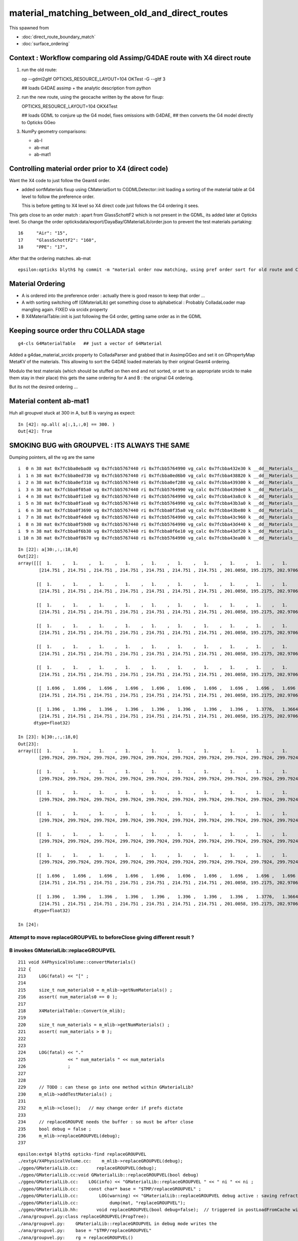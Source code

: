 material_matching_between_old_and_direct_routes
==================================================

This spawned from 

* :doc:`direct_route_boundary_match`
* :doc:`surface_ordering`


Context : Workflow comparing old Assimp/G4DAE route with X4 direct route
--------------------------------------------------------------------------

1. run the old route::

   op --gdml2gltf
   OPTICKS_RESOURCE_LAYOUT=104 OKTest -G --gltf 3  

   ## loads G4DAE assimp + the analytic description from python


2. run the new route, using the geocache written by the above for fixup::

   OPTICKS_RESOURCE_LAYOUT=104 OKX4Test  

   ## loads GDML to conjure up the G4 model, fixes omissions with G4DAE,
   ## then converts the G4 model directly to Opticks GGeo   

3. NumPy geometry comparisons:

   * ab-l
   * ab-mat
   * ab-mat1


Controlling material order prior to X4 (direct code)
------------------------------------------------------

Want the X4 code to just follow the Geant4 order.

* added sortMaterials fixup using CMaterialSort to CGDMLDetector::init 
  loading a sorting of the material table at G4 level to follow the preference order.
 
  This is before getting to X4 level so X4 direct code just follows the G4 ordering it sees.  


This gets close to an order match : apart from GlassSchottF2 which is not present
in the GDML, its added later at Opticks level.  So change the order opticksdata/export/DayaBay/GMaterialLib/order.json
to prevent the test materials partaking::


     16     "Air": "15",
     17     "GlassSchottF2": "160",
     18     "PPE": "17",

After that the ordering matches. ab-mat ::

    epsilon:opticks blyth$ hg commit -m "material order now matching, using pref order sort for old route and CGDMLDetector::sortMaterials fixup prior to direct route "


Material Ordering 
--------------------

* A is ordered into the preference order : actually there is good reason to 
  keep that order ... 

* A with sorting switching off (GMaterialLib) get something close
  to alphabetical : Probably ColladaLoader map mangling again. FIXED via srcidx property 

* B X4MaterialTable::init is just following the G4 order, getting same order 
  as in the GDML 


Keeping source order thru COLLADA stage
-------------------------------------------

::

    g4-cls G4MaterialTable   ## just a vector of G4Material


Added a g4dae_material_srcidx property to ColladaParser and 
grabbed that in AssimpGGeo and set it on GPropertyMap MetaKV of
the materials.  This allowing to sort the G4DAE loaded materials
by their original Geant4 ordering. 

Modulo the test materials (which should be stuffed on then end and not sorted, 
or set to an appropriate srcidx to make them stay in their place)
this gets the same ordering for A and B : the original G4 ordering.  

But its not the desired ordering ...


Material content ab-mat1
---------------------------

Huh all groupvel stuck at 300 in A, but B is varying as expect::

    In [42]: np.all( a[:,1,:,0] == 300. )
    Out[42]: True



SMOKING BUG with GROUPVEL : ITS ALWAYS THE SAME
------------------------------------------------


Dumping pointers, all the vg are the same

::

     i  0 n 38 mat 0x7fcbba0ebad0 vg 0x7fcbb5767440 ri 0x7fcbb5764990 vg_calc 0x7fcbba432e30 k __dd__Materials__ADTableStainlessSteel0xc177178
     i  1 n 38 mat 0x7fcbba0ed730 vg 0x7fcbb5767440 ri 0x7fcbba0ed6b0 vg_calc 0x7fcbba438820 k __dd__Materials__Acrylic0xc02ab98
     i  2 n 38 mat 0x7fcbba0ef310 vg 0x7fcbb5767440 ri 0x7fcbba0ef280 vg_calc 0x7fcbba439300 k __dd__Materials__Air0xc032550
     i  3 n 38 mat 0x7fcbba0f05a0 vg 0x7fcbb5767440 ri 0x7fcbb5764990 vg_calc 0x7fcbba439de0 k __dd__Materials__Aluminium0xc542070
     i  4 n 38 mat 0x7fcbba0f11e0 vg 0x7fcbb5767440 ri 0x7fcbb5764990 vg_calc 0x7fcbba43a8c0 k __dd__Materials__BPE0xc0ad360
     i  5 n 38 mat 0x7fcbba0f1ea0 vg 0x7fcbb5767440 ri 0x7fcbb5764990 vg_calc 0x7fcbba43b3a0 k __dd__Materials__Bakelite0xc2bc240
     i  6 n 38 mat 0x7fcbba0f3690 vg 0x7fcbb5767440 ri 0x7fcbba0f35a0 vg_calc 0x7fcbba43be80 k __dd__Materials__Bialkali0xc2f2428
     i  7 n 38 mat 0x7fcbba0f4de0 vg 0x7fcbb5767440 ri 0x7fcbb5764990 vg_calc 0x7fcbba43c960 k __dd__Materials__C_130xc3d0ab0
     i  8 n 38 mat 0x7fcbba0f59d0 vg 0x7fcbb5767440 ri 0x7fcbb5764990 vg_calc 0x7fcbba43d440 k __dd__Materials__Co_600xc3cf0c0
     i  9 n 38 mat 0x7fcbba0f6b30 vg 0x7fcbb5767440 ri 0x7fcbba0f6e10 vg_calc 0x7fcbba43df20 k __dd__Materials__DeadWater0xbf8a548
     i 10 n 38 mat 0x7fcbba0f8670 vg 0x7fcbb5767440 ri 0x7fcbb5764990 vg_calc 0x7fcbba43ea00 k __dd__Materials__ESR0xbf9f438





::

    In [22]: a[30:,:,:18,0]
    Out[22]: 
    array([[[  1.    ,   1.    ,   1.    ,   1.    ,   1.    ,   1.    ,   1.    ,   1.    ,   1.    ,   1.    ,   1.    ,   1.    ,   1.    ,   1.    ,   1.    ,   1.    ,   1.    ,   1.    ],
            [214.751 , 214.751 , 214.751 , 214.751 , 214.751 , 214.751 , 214.751 , 201.0058, 195.2175, 202.9706, 207.4884, 211.0383, 214.7387, 216.4586, 217.0239, 218.1289, 218.668 , 220.0235]],

           [[  1.    ,   1.    ,   1.    ,   1.    ,   1.    ,   1.    ,   1.    ,   1.    ,   1.    ,   1.    ,   1.    ,   1.    ,   1.    ,   1.    ,   1.    ,   1.    ,   1.    ,   1.    ],
            [214.751 , 214.751 , 214.751 , 214.751 , 214.751 , 214.751 , 214.751 , 201.0058, 195.2175, 202.9706, 207.4884, 211.0383, 214.7387, 216.4586, 217.0239, 218.1289, 218.668 , 220.0235]],

           [[  1.    ,   1.    ,   1.    ,   1.    ,   1.    ,   1.    ,   1.    ,   1.    ,   1.    ,   1.    ,   1.    ,   1.    ,   1.    ,   1.    ,   1.    ,   1.    ,   1.    ,   1.    ],
            [214.751 , 214.751 , 214.751 , 214.751 , 214.751 , 214.751 , 214.751 , 201.0058, 195.2175, 202.9706, 207.4884, 211.0383, 214.7387, 216.4586, 217.0239, 218.1289, 218.668 , 220.0235]],

           [[  1.    ,   1.    ,   1.    ,   1.    ,   1.    ,   1.    ,   1.    ,   1.    ,   1.    ,   1.    ,   1.    ,   1.    ,   1.    ,   1.    ,   1.    ,   1.    ,   1.    ,   1.    ],
            [214.751 , 214.751 , 214.751 , 214.751 , 214.751 , 214.751 , 214.751 , 201.0058, 195.2175, 202.9706, 207.4884, 211.0383, 214.7387, 216.4586, 217.0239, 218.1289, 218.668 , 220.0235]],

           [[  1.    ,   1.    ,   1.    ,   1.    ,   1.    ,   1.    ,   1.    ,   1.    ,   1.    ,   1.    ,   1.    ,   1.    ,   1.    ,   1.    ,   1.    ,   1.    ,   1.    ,   1.    ],
            [214.751 , 214.751 , 214.751 , 214.751 , 214.751 , 214.751 , 214.751 , 201.0058, 195.2175, 202.9706, 207.4884, 211.0383, 214.7387, 216.4586, 217.0239, 218.1289, 218.668 , 220.0235]],

           [[  1.    ,   1.    ,   1.    ,   1.    ,   1.    ,   1.    ,   1.    ,   1.    ,   1.    ,   1.    ,   1.    ,   1.    ,   1.    ,   1.    ,   1.    ,   1.    ,   1.    ,   1.    ],
            [214.751 , 214.751 , 214.751 , 214.751 , 214.751 , 214.751 , 214.751 , 201.0058, 195.2175, 202.9706, 207.4884, 211.0383, 214.7387, 216.4586, 217.0239, 218.1289, 218.668 , 220.0235]],

           [[  1.696 ,   1.696 ,   1.696 ,   1.696 ,   1.696 ,   1.696 ,   1.696 ,   1.696 ,   1.696 ,   1.696 ,   1.696 ,   1.696 ,   1.696 ,   1.696 ,   1.6807,   1.669 ,   1.6598,   1.6523],
            [214.751 , 214.751 , 214.751 , 214.751 , 214.751 , 214.751 , 214.751 , 201.0058, 195.2175, 202.9706, 207.4884, 211.0383, 214.7387, 216.4586, 217.0239, 218.1289, 218.668 , 220.0235]],

           [[  1.396 ,   1.396 ,   1.396 ,   1.396 ,   1.396 ,   1.396 ,   1.396 ,   1.396 ,   1.3776,   1.3664,   1.3588,   1.353 ,   1.349 ,   1.3466,   1.3442,   1.3422,   1.3406,   1.339 ],
            [214.751 , 214.751 , 214.751 , 214.751 , 214.751 , 214.751 , 214.751 , 201.0058, 195.2175, 202.9706, 207.4884, 211.0383, 214.7387, 216.4586, 217.0239, 218.1289, 218.668 , 220.0235]]],
          dtype=float32)

    In [23]: b[30:,:,:18,0]
    Out[23]: 
    array([[[  1.    ,   1.    ,   1.    ,   1.    ,   1.    ,   1.    ,   1.    ,   1.    ,   1.    ,   1.    ,   1.    ,   1.    ,   1.    ,   1.    ,   1.    ,   1.    ,   1.    ,   1.    ],
            [299.7924, 299.7924, 299.7924, 299.7924, 299.7924, 299.7924, 299.7924, 299.7924, 299.7924, 299.7924, 299.7924, 299.7924, 299.7924, 299.7924, 299.7924, 299.7924, 299.7924, 299.7924]],

           [[  1.    ,   1.    ,   1.    ,   1.    ,   1.    ,   1.    ,   1.    ,   1.    ,   1.    ,   1.    ,   1.    ,   1.    ,   1.    ,   1.    ,   1.    ,   1.    ,   1.    ,   1.    ],
            [299.7924, 299.7924, 299.7924, 299.7924, 299.7924, 299.7924, 299.7924, 299.7924, 299.7924, 299.7924, 299.7924, 299.7924, 299.7924, 299.7924, 299.7924, 299.7924, 299.7924, 299.7924]],

           [[  1.    ,   1.    ,   1.    ,   1.    ,   1.    ,   1.    ,   1.    ,   1.    ,   1.    ,   1.    ,   1.    ,   1.    ,   1.    ,   1.    ,   1.    ,   1.    ,   1.    ,   1.    ],
            [299.7924, 299.7924, 299.7924, 299.7924, 299.7924, 299.7924, 299.7924, 299.7924, 299.7924, 299.7924, 299.7924, 299.7924, 299.7924, 299.7924, 299.7924, 299.7924, 299.7924, 299.7924]],

           [[  1.    ,   1.    ,   1.    ,   1.    ,   1.    ,   1.    ,   1.    ,   1.    ,   1.    ,   1.    ,   1.    ,   1.    ,   1.    ,   1.    ,   1.    ,   1.    ,   1.    ,   1.    ],
            [299.7924, 299.7924, 299.7924, 299.7924, 299.7924, 299.7924, 299.7924, 299.7924, 299.7924, 299.7924, 299.7924, 299.7924, 299.7924, 299.7924, 299.7924, 299.7924, 299.7924, 299.7924]],

           [[  1.    ,   1.    ,   1.    ,   1.    ,   1.    ,   1.    ,   1.    ,   1.    ,   1.    ,   1.    ,   1.    ,   1.    ,   1.    ,   1.    ,   1.    ,   1.    ,   1.    ,   1.    ],
            [299.7924, 299.7924, 299.7924, 299.7924, 299.7924, 299.7924, 299.7924, 299.7924, 299.7924, 299.7924, 299.7924, 299.7924, 299.7924, 299.7924, 299.7924, 299.7924, 299.7924, 299.7924]],

           [[  1.    ,   1.    ,   1.    ,   1.    ,   1.    ,   1.    ,   1.    ,   1.    ,   1.    ,   1.    ,   1.    ,   1.    ,   1.    ,   1.    ,   1.    ,   1.    ,   1.    ,   1.    ],
            [299.7924, 299.7924, 299.7924, 299.7924, 299.7924, 299.7924, 299.7924, 299.7924, 299.7924, 299.7924, 299.7924, 299.7924, 299.7924, 299.7924, 299.7924, 299.7924, 299.7924, 299.7924]],

           [[  1.696 ,   1.696 ,   1.696 ,   1.696 ,   1.696 ,   1.696 ,   1.696 ,   1.696 ,   1.696 ,   1.696 ,   1.696 ,   1.696 ,   1.696 ,   1.696 ,   1.6807,   1.669 ,   1.6598,   1.6523],
            [214.751 , 214.751 , 214.751 , 214.751 , 214.751 , 214.751 , 214.751 , 201.0058, 195.2175, 202.9706, 207.4884, 211.0383, 214.7387, 216.4586, 217.0239, 218.1289, 218.668 , 220.0235]],

           [[  1.396 ,   1.396 ,   1.396 ,   1.396 ,   1.396 ,   1.396 ,   1.396 ,   1.396 ,   1.3776,   1.3664,   1.3588,   1.353 ,   1.349 ,   1.3466,   1.3442,   1.3422,   1.3406,   1.339 ],
            [214.751 , 214.751 , 214.751 , 214.751 , 214.751 , 214.751 , 214.751 , 201.0058, 195.2175, 202.9706, 207.4884, 211.0383, 214.7387, 216.4586, 217.0239, 218.1289, 218.668 , 220.0235]]],
          dtype=float32)

    In [24]: 



Attempt to move replaceGROUPVEL to beforeClose giving different result ?
~~~~~~~~~~~~~~~~~~~~~~~~~~~~~~~~~~~~~~~~~~~~~~~~~~~~~~~~~~~~~~~~~~~~~~~~~~


B invokes GMaterialLib::replaceGROUPVEL
~~~~~~~~~~~~~~~~~~~~~~~~~~~~~~~~~~~~~~~~~~~~~

::

    211 void X4PhysicalVolume::convertMaterials()
    212 {
    213     LOG(fatal) << "[" ;
    214 
    215     size_t num_materials0 = m_mlib->getNumMaterials() ;
    216     assert( num_materials0 == 0 );
    217 
    218     X4MaterialTable::Convert(m_mlib);
    219 
    220     size_t num_materials = m_mlib->getNumMaterials() ;
    221     assert( num_materials > 0 );
    222 
    223 
    224     LOG(fatal) << "."
    225                << " num_materials " << num_materials
    226                ;
    227 
    228 
    229     // TODO : can these go into one method within GMaterialLib?
    230     m_mlib->addTestMaterials() ;
    231 
    232     m_mlib->close();   // may change order if prefs dictate
    233 
    234     // replaceGROUPVE needs the buffer : so must be after close
    235     bool debug = false ;
    236     m_mlib->replaceGROUPVEL(debug);
    237 


::

    epsilon:extg4 blyth$ opticks-find replaceGROUPVEL
    ./extg4/X4PhysicalVolume.cc:    m_mlib->replaceGROUPVEL(debug); 
    ./ggeo/GMaterialLib.cc:       replaceGROUPVEL(debug);
    ./ggeo/GMaterialLib.cc:void GMaterialLib::replaceGROUPVEL(bool debug)
    ./ggeo/GMaterialLib.cc:    LOG(info) << "GMaterialLib::replaceGROUPVEL " << " ni " << ni ;
    ./ggeo/GMaterialLib.cc:    const char* base = "$TMP/replaceGROUPVEL" ;
    ./ggeo/GMaterialLib.cc:        LOG(warning) << "GMaterialLib::replaceGROUPVEL debug active : saving refractive_index.npy and group_velocity.npy beneath " << base  ; 
    ./ggeo/GMaterialLib.cc:            dump(mat, "replaceGROUPVEL");
    ./ggeo/GMaterialLib.hh:       void replaceGROUPVEL(bool debug=false);  // triggered in postLoadFromCache with --groupvel option
    ./ana/groupvel.py:class replaceGROUPVEL(PropTree):
    ./ana/groupvel.py:    GMaterialLib::replaceGROUPVEL in debug mode writes the 
    ./ana/groupvel.py:    base = "$TMP/replaceGROUPVEL"
    ./ana/groupvel.py:    rg = replaceGROUPVEL()
    epsilon:opticks blyth$ 


The reason is that the replaceGROUPVEL is done GMaterialLib::postLoadFromCache in the old route, so as are comparing 
the raw geocache miss out on the change.

* can this be moved precache ?

::

     057 void GMaterialLib::postLoadFromCache()
      58 {
      ..
      70 
      71     bool groupvel = !m_ok->hasOpt("nogroupvel") ;
      72 
     121     if(groupvel)  // unlike the other material changes : this one is ON by default, so long at not swiched off with --nogroupvel 
     122     {
     123        bool debug = false ;
     124        replaceGROUPVEL(debug);
     125     }
     126 
     127     if(nore || noab || nosc || xxre || xxab || xxsc || fxre || fxsc || fxab || groupvel)
     128     {
     129         // need to replace the loaded buffer with a new one with the changes for Opticks to see it 
     130         NPY<float>* mbuf = createBuffer();
     131         setBuffer(mbuf);
     132     }
     133 
     134 }




